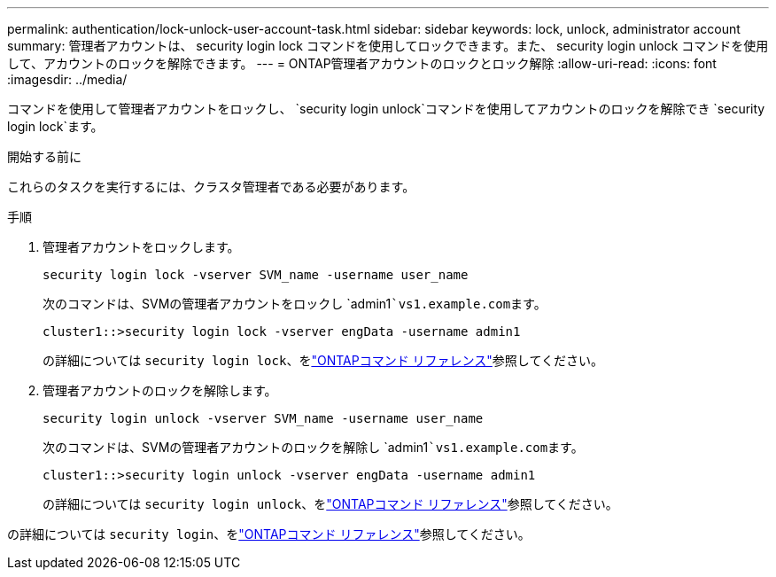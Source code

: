 ---
permalink: authentication/lock-unlock-user-account-task.html 
sidebar: sidebar 
keywords: lock, unlock, administrator account 
summary: 管理者アカウントは、 security login lock コマンドを使用してロックできます。また、 security login unlock コマンドを使用して、アカウントのロックを解除できます。 
---
= ONTAP管理者アカウントのロックとロック解除
:allow-uri-read: 
:icons: font
:imagesdir: ../media/


[role="lead"]
コマンドを使用して管理者アカウントをロックし、 `security login unlock`コマンドを使用してアカウントのロックを解除でき `security login lock`ます。

.開始する前に
これらのタスクを実行するには、クラスタ管理者である必要があります。

.手順
. 管理者アカウントをロックします。
+
`security login lock -vserver SVM_name -username user_name`

+
次のコマンドは、SVMの管理者アカウントをロックし `admin1```vs1.example.com``ます。

+
[listing]
----
cluster1::>security login lock -vserver engData -username admin1
----
+
の詳細については `security login lock`、をlink:https://docs.netapp.com/us-en/ontap-cli/security-login-lock.html["ONTAPコマンド リファレンス"^]参照してください。

. 管理者アカウントのロックを解除します。
+
`security login unlock -vserver SVM_name -username user_name`

+
次のコマンドは、SVMの管理者アカウントのロックを解除し `admin1```vs1.example.com``ます。

+
[listing]
----
cluster1::>security login unlock -vserver engData -username admin1
----
+
の詳細については `security login unlock`、をlink:https://docs.netapp.com/us-en/ontap-cli/security-login-unlock.html["ONTAPコマンド リファレンス"^]参照してください。



の詳細については `security login`、をlink:https://docs.netapp.com/us-en/ontap-cli/search.html?q=security+login["ONTAPコマンド リファレンス"^]参照してください。
